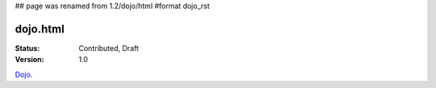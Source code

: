## page was renamed from 1.2/dojo/html
#format dojo_rst

dojo.html
=========

:Status: Contributed, Draft
:Version: 1.0

`Dojo <dojo>`_.
